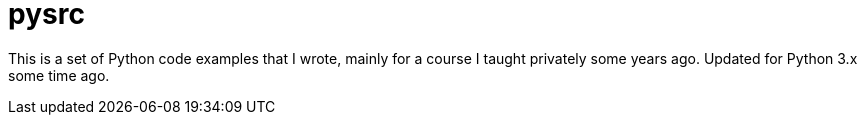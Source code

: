 = pysrc

This is a set of Python code examples that I wrote, mainly for a course I taught privately
some years ago. Updated for Python 3.x some time ago.
